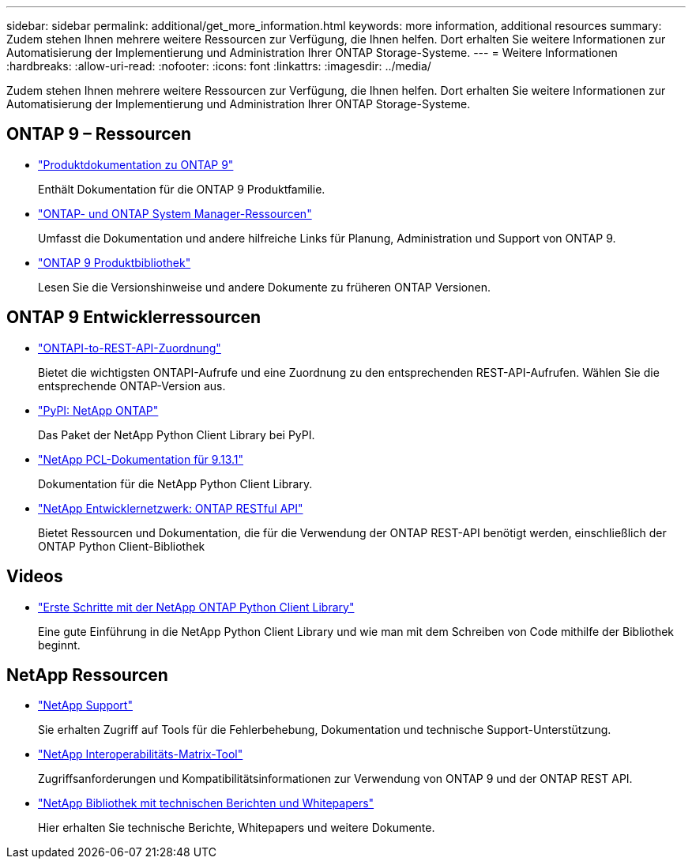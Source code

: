 ---
sidebar: sidebar 
permalink: additional/get_more_information.html 
keywords: more information, additional resources 
summary: Zudem stehen Ihnen mehrere weitere Ressourcen zur Verfügung, die Ihnen helfen. Dort erhalten Sie weitere Informationen zur Automatisierung der Implementierung und Administration Ihrer ONTAP Storage-Systeme. 
---
= Weitere Informationen
:hardbreaks:
:allow-uri-read: 
:nofooter: 
:icons: font
:linkattrs: 
:imagesdir: ../media/


[role="lead"]
Zudem stehen Ihnen mehrere weitere Ressourcen zur Verfügung, die Ihnen helfen. Dort erhalten Sie weitere Informationen zur Automatisierung der Implementierung und Administration Ihrer ONTAP Storage-Systeme.



== ONTAP 9 – Ressourcen

* https://docs.netapp.com/us-en/ontap-family/["Produktdokumentation zu ONTAP 9"^]
+
Enthält Dokumentation für die ONTAP 9 Produktfamilie.

* https://www.netapp.com/us/documentation/ontap-and-oncommand-system-manager.aspx["ONTAP- und ONTAP System Manager-Ressourcen"^]
+
Umfasst die Dokumentation und andere hilfreiche Links für Planung, Administration und Support von ONTAP 9.

* https://mysupport.netapp.com/documentation/productlibrary/index.html?productID=62286["ONTAP 9 Produktbibliothek"^]
+
Lesen Sie die Versionshinweise und andere Dokumente zu früheren ONTAP Versionen.





== ONTAP 9 Entwicklerressourcen

* link:../migrate/mapping.html["ONTAPI-to-REST-API-Zuordnung"]
+
Bietet die wichtigsten ONTAPI-Aufrufe und eine Zuordnung zu den entsprechenden REST-API-Aufrufen. Wählen Sie die entsprechende ONTAP-Version aus.

* https://pypi.org/project/netapp-ontap["PyPI: NetApp ONTAP"^]
+
Das Paket der NetApp Python Client Library bei PyPI.

* https://library.netapp.com/ecmdocs/ECMLP2885777/html/index.html["NetApp PCL-Dokumentation für 9.13.1"^]
+
Dokumentation für die NetApp Python Client Library.

* https://devnet.netapp.com/restapi.php["NetApp Entwicklernetzwerk: ONTAP RESTful API"^]
+
Bietet Ressourcen und Dokumentation, die für die Verwendung der ONTAP REST-API benötigt werden, einschließlich der ONTAP Python Client-Bibliothek





== Videos

* https://www.youtube.com/watch?v=Wws3SB5d9Ss["Erste Schritte mit der NetApp ONTAP Python Client Library"^]
+
Eine gute Einführung in die NetApp Python Client Library und wie man mit dem Schreiben von Code mithilfe der Bibliothek beginnt.





== NetApp Ressourcen

* https://mysupport.netapp.com/["NetApp Support"^]
+
Sie erhalten Zugriff auf Tools für die Fehlerbehebung, Dokumentation und technische Support-Unterstützung.

* https://mysupport.netapp.com/matrix["NetApp Interoperabilitäts-Matrix-Tool"^]
+
Zugriffsanforderungen und Kompatibilitätsinformationen zur Verwendung von ONTAP 9 und der ONTAP REST API.

* http://www.netapp.com/us/library/index.aspx["NetApp Bibliothek mit technischen Berichten und Whitepapers"^]
+
Hier erhalten Sie technische Berichte, Whitepapers und weitere Dokumente.


